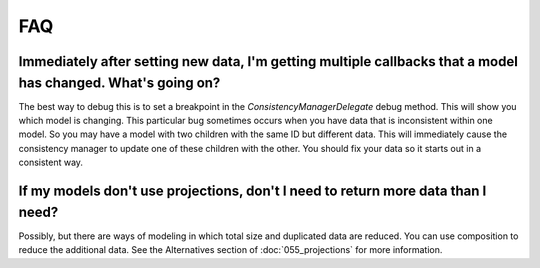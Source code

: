 FAQ
===

Immediately after setting new data, I'm getting multiple callbacks that a model has changed. What's going on?
-------------------------------------------------------------------------------------------------------------

The best way to debug this is to set a breakpoint in the `ConsistencyManagerDelegate` debug method. This will show you which model is changing. This particular bug sometimes occurs when you have data that is inconsistent within one model. So you may have a model with two children with the same ID but different data. This will immediately cause the consistency manager to update one of these children with the other. You should fix your data so it starts out in a consistent way.

If my models don't use projections, don't I need to return more data than I need?
---------------------------------------------------------------------------------

Possibly, but there are ways of modeling in which total size and duplicated data are reduced. You can use composition to reduce the additional data. See the Alternatives section of :doc:`055_projections` for more information.
